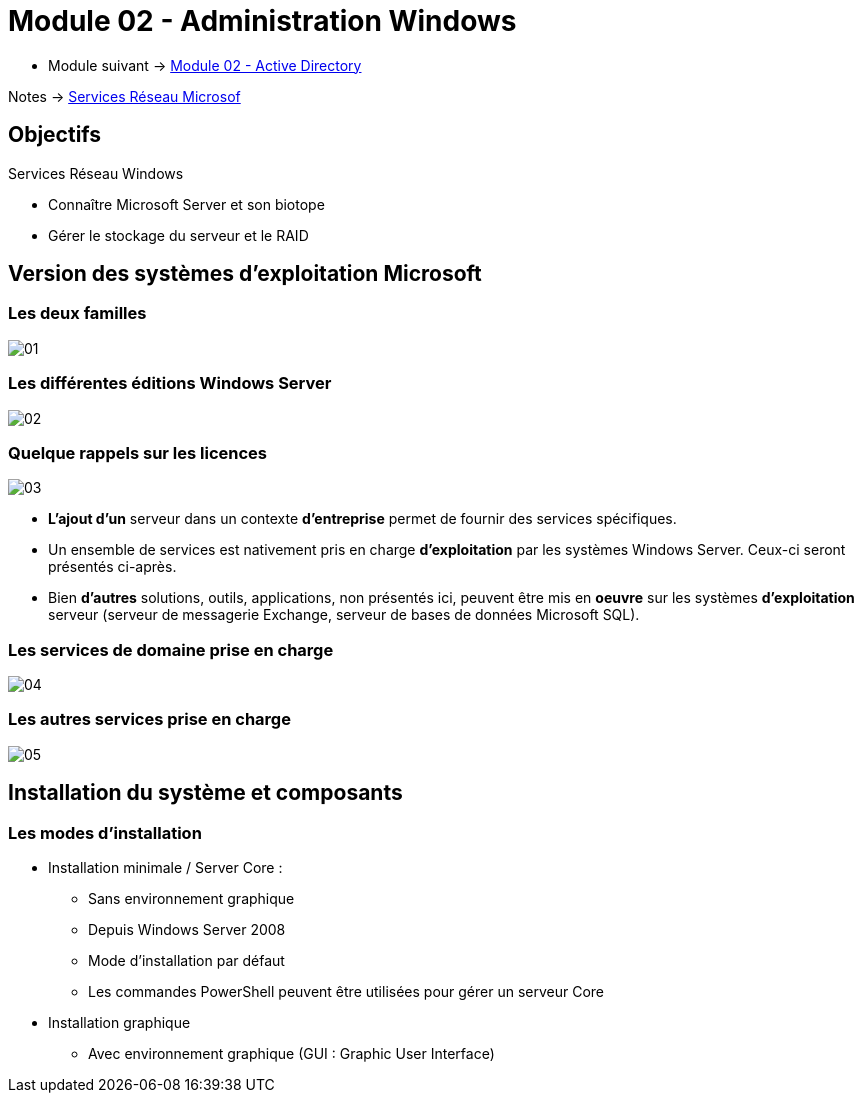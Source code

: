 = Module 02 - Administration Windows
:navtitle: Administration Windows

* Module suivant -> xref:tssr2023/module-08/ad.adoc[Module 02 - Active Directory]

Notes -> xref:notes:eni-tssr:services-reseau-microsof.adoc[Services Réseau Microsof]


== Objectifs

.Services Réseau Windows
****
* Connaître Microsoft Server et son biotope
* Gérer le stockage du serveur et le RAID
****

== Version des systèmes d'exploitation Microsoft

=== Les deux familles

image:tssr2023/module-08/admin/01.png[]

=== Les différentes éditions Windows Server

image:tssr2023/module-08/admin/02.png[]

=== Quelque rappels sur les licences

image:tssr2023/module-08/admin/03.png[]

****
* *L'ajout d'un* serveur dans un contexte *d'entreprise* permet de fournir des services spécifiques.
* Un ensemble de services est nativement pris en charge *d'exploitation* par les systèmes Windows Server. Ceux-ci seront présentés ci-après.
* Bien *d'autres* solutions, outils, applications, non présentés ici, peuvent être mis en *oeuvre* sur les systèmes *d'exploitation* serveur (serveur de messagerie Exchange, serveur de bases de données Microsoft SQL).
****

=== Les services de domaine prise en charge

image:tssr2023/module-08/admin/04.png[]

=== Les autres services prise en charge

image:tssr2023/module-08/admin/05.png[]

== Installation du système et composants

=== Les modes d'installation

****
* Installation minimale / Server Core :
** Sans environnement graphique
** Depuis Windows Server 2008
** Mode d'installation par défaut
** Les commandes PowerShell peuvent être utilisées pour gérer un serveur Core 
* Installation graphique
** Avec environnement graphique (GUI : Graphic User Interface)
****